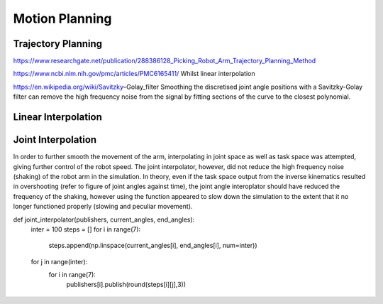 **********
Motion Planning
**********

Trajectory Planning
===========
https://www.researchgate.net/publication/288386128_Picking_Robot_Arm_Trajectory_Planning_Method


https://www.ncbi.nlm.nih.gov/pmc/articles/PMC6165411/
Whilst linear interpolation 

https://en.wikipedia.org/wiki/Savitzky–Golay_filter
Smoothing the discretised joint angle positions with a Savitzky-Golay filter can remove the high frequency noise from the signal by fitting sections of the curve to the closest polynomial.

Linear Interpolation
===========


Joint Interpolation
===========
In order to further smooth the movement of the arm, interpolating in joint space as well as task space was attempted, giving further control of the robot speed. The joint interpolator, however, did not reduce the high frequency noise (shaking) of the robot arm in the simulation. In theory, even if the task space output from the inverse kinematics resulted in overshooting (refer to figure of joint angles against time), the joint angle interoplator should have reduced the frequency of the shaking, however using the function appeared to slow down the simulation to the extent that it no longer functioned properly (slowing and peculiar movement).

def joint_interpolator(publishers, current_angles, end_angles):
    inter = 100
    steps = []
    for i in range(7):
        steps.append(np.linspace(current_angles[i], end_angles[i], num=inter))
    for j in range(inter):
        for i in range(7):
            publishers[i].publish(round(steps[i][j],3))
            

.. figure:: pictures/MotionPlanningChallenges.png
    :align: center
    :figclass: align-center
        

